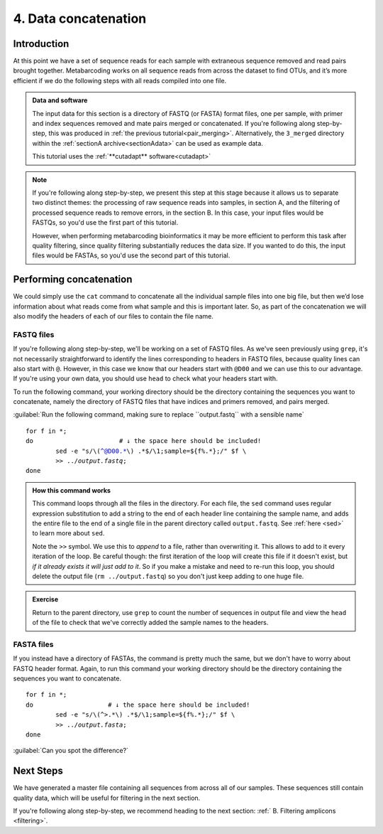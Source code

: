.. _data_concat:

.. role:: var

=====================
4. Data concatenation
=====================

Introduction
============

At this point we have a set of sequence reads for each sample with extraneous sequence removed and read pairs brought together. Metabarcoding works on all sequence reads from across the dataset to find OTUs, and it’s more efficient if we do the following steps with all reads compiled into one file. 

.. admonition:: Data and software
	:class: green
	
	The input data for this section is a directory of FASTQ (or FASTA) format files, one per sample, with primer and index sequences removed and mate pairs merged or concatenated. If you're following along step-by-step, this was produced in :ref:`the previous tutorial<pair_merging>`. Alternatively, the ``3_merged`` directory within the :ref:`sectionA archive<sectionAdata>` can be used as example data.
	
	This tutorial uses the :ref:`**cutadapt** software<cutadapt>`
	

.. admonition:: Note
	:class: green
	
	If you're following along step-by-step, we present this step at this stage because it allows us to separate two distinct themes: the processing of raw sequence reads into samples, in section A, and the filtering of processed sequence reads to remove errors, in the section B. In this case, your input files would be FASTQs, so you'd use the first part of this tutorial.
	
	However, when performing metabarcoding bioinformatics it may be more efficient to perform this task after quality filtering, since quality filtering substantially reduces the data size. If you wanted to do this, the input files would be FASTAs, so you'd use the second part of this tutorial.

Performing concatenation
========================

We could simply use the ``cat`` command to concatenate all the individual sample files into one big file, but then we’d lose information about what reads come from what sample and this is important later. So, as part of the concatenation we will also modify the headers of each of our files to contain the file name.

FASTQ files
-----------

If you're following along step-by-step, we'll be working on a set of FASTQ files. As we've seen previously using ``grep``, it's not necessarily straightforward to identify the lines corresponding to headers in FASTQ files, because quality lines can also start with ``@``. However, in this case we know that our headers start with ``@D00`` and we can use this to our advantage. If you're using your own data, you should use ``head`` to check what your headers start with. 

To run the following command, your working directory should be the directory containing the sequences you want to concatenate, namely the directory of FASTQ files that have indices and primers removed, and pairs merged.

:guilabel:`Run the following command, making sure to replace ``output.fastq`` with a sensible name`

.. parsed-literal::

	for f in \*;
	do                       # ​↓​ the space here should be included!
		sed -e "s/\\(^@D00.\*\\) .\*$/\\1;sample=${f%.\*};/" $f \\
		>> ../:var:`output.fastq`;
	done

.. admonition:: How this command works
	:class: togglegreen
	
	This command loops through all the files in the directory. For each file, the ``sed`` command uses regular expression substitution to add a string to the end of each header line containing the sample name, and adds the entire file to the end of a single file in the parent directory called ``output.fastq​``. See :ref:`here <sed>` to learn more about ``sed``.
	
	
	Note the ``>>`` symbol. We use this to *append* to a file, rather than overwriting it. This allows to add to it every iteration of the loop. Be careful though: the first iteration of the loop will create this file if it doesn't exist, but *if it already exists it will just add to it*. So if you make a mistake and need to re-run this loop, you should delete the output file (``rm ../output.fastq``) so you don't just keep adding to one huge file.
	

.. admonition:: Exercise

	Return to the parent directory, use ``grep`` to count the number of sequences in output file ​and view the ``​head​`` of the file to check that we've correctly added the sample names to the headers.

FASTA files
-----------

If you instead have a directory of FASTAs, the command is pretty much the same, but we don't have to worry about FASTQ header format. Again, to run this command your working directory should be the directory containing the sequences you want to concatenate.

.. parsed-literal::

	for f in \*;
	do                    # ​↓​ the space here should be included!
		sed -e "s/\\(^>.\*\\) .\*$/\\1;sample=${f%.\*};/" $f \\
		>> ../:var:`output.fasta`;
	done

:guilabel:`Can you spot the difference?`

Next Steps
==========

We have generated a master file containing all sequences from across all of our samples. These sequences still contain quality data, which will be useful for filtering in the next section.

If you're following along step-by-step, we recommend heading to the next section: :ref:` B. Filtering amplicons <filtering>`. 
